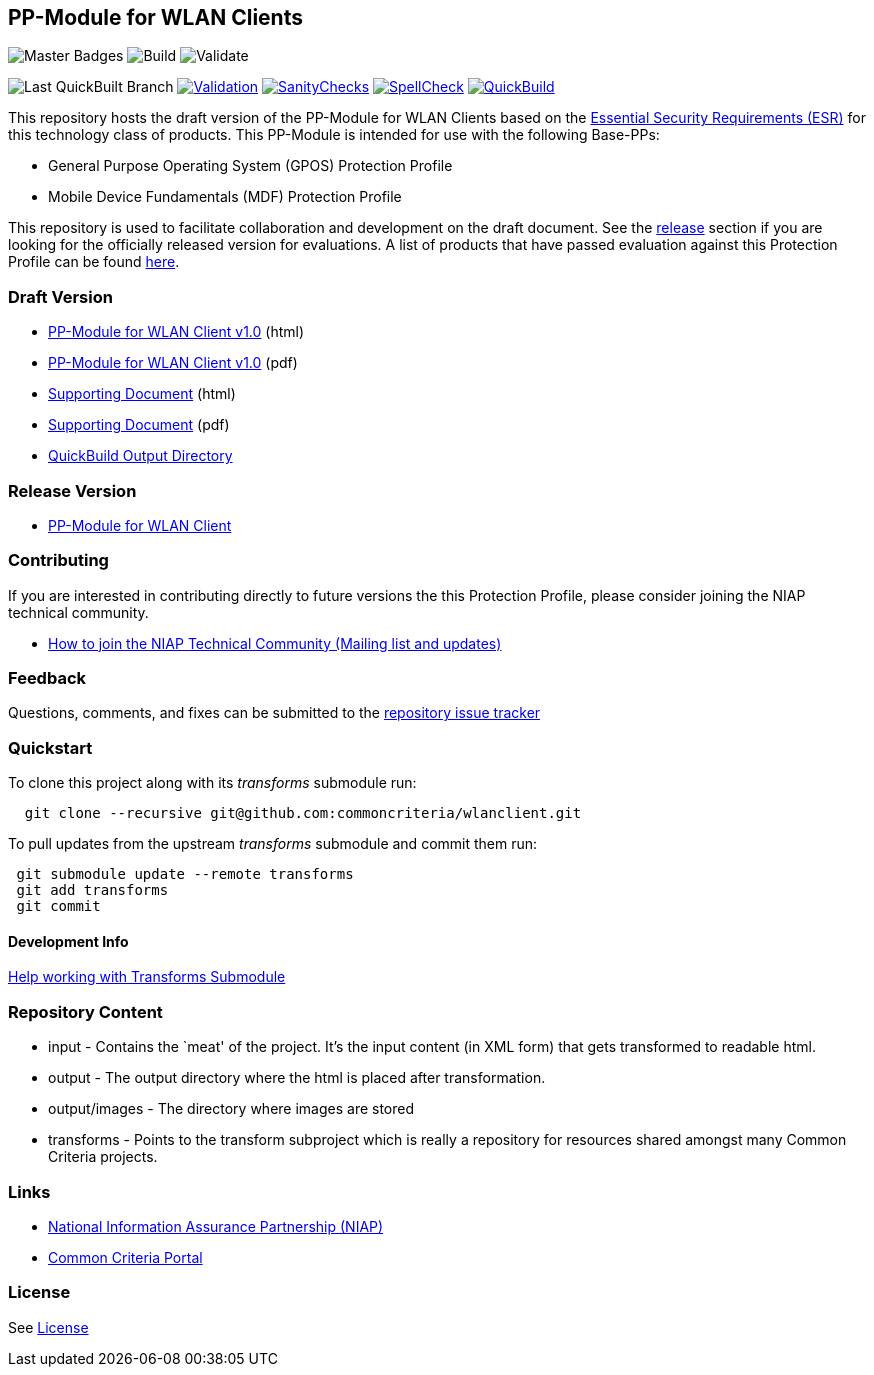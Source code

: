 == PP-Module for WLAN Clients

image:https://img.shields.io/badge/Build-master-black.svg[Master Badges]
image:https://github.com/commoncriteria/wlanclient/workflows/Build/badge.svg[Build]
image:https://github.com/commoncriteria/wlanclient/workflows/Validate/badge.svg[Validate]

image:https://raw.githubusercontent.com/commoncriteria/wlanclient/gh-pages/build-branch-badge.svg[Last
QuickBuilt Branch]
https://github.com/commoncriteria/wlanclient/blob/gh-pages/ValidationReport.txt[image:https://raw.githubusercontent.com/commoncriteria/wlanclient/gh-pages/validation.svg[Validation]]
https://github.com/commoncriteria/wlanclient/blob/gh-pages/SanityChecksOutput.md[image:https://raw.githubusercontent.com/commoncriteria/wlanclient/gh-pages/warnings.svg[SanityChecks]]
https://github.com/commoncriteria/wlanclient/blob/gh-pages/SpellCheckReport.txt[image:https://raw.githubusercontent.com/commoncriteria/wlanclient/gh-pages/spell-badge.svg[SpellCheck]]
https://commoncriteria.github.io/wlanclient[image:https://github.com/commoncriteria/wlanclient/actions/workflows/quick_build.yml/badge.svg[QuickBuild]]

This repository hosts the draft version of the PP-Module for WLAN
Clients based on the
https://commoncriteria.github.io/pp/QQQQ/QQQQ-esr.html[Essential
Security Requirements (ESR)] for this technology class of products. This
PP-Module is intended for use with the following Base-PPs:

* General Purpose Operating System (GPOS) Protection Profile
* Mobile Device Fundamentals (MDF) Protection Profile

This repository is used to facilitate collaboration and development on
the draft document. See the link:#Release-Version[release] section if
you are looking for the officially released version for evaluations. A
list of products that have passed evaluation against this Protection
Profile can be found
https://www.niap-ccevs.org/Profile/Info.cfm?PPID=386&id=386[here].

=== Draft Version

* https://commoncriteria.github.io/pp/wlanclient/wlanclient-release.html[PP-Module
for WLAN Client v1.0] (html)
* https://commoncriteria.github.io/pp/wlanclient/wlanclient-release.pdf[PP-Module
for WLAN Client v1.0] (pdf)
* https://commoncriteria.github.io/pp/wlanclient/wlanclient-sd.html[Supporting
Document] (html)
* https://commoncriteria.github.io/pp/wlanclient/wlanclient-sd.pdf[Supporting
Document] (pdf)
* https://commoncriteria.github.io/wlanclient[QuickBuild Output
Directory]

=== Release Version

* https://www.niap-ccevs.org/Profile/Info.cfm?PPID=386&id=386[PP-Module
for WLAN Client]

=== Contributing

If you are interested in contributing directly to future versions the
this Protection Profile, please consider joining the NIAP technical
community.

* https://www.niap-ccevs.org/NIAP_Evolution/tech_communities.cfm[How to
join the NIAP Technical Community (Mailing list and updates)]

=== Feedback

Questions, comments, and fixes can be submitted to the
https://github.com/commoncriteria/wlanclient/issues[repository issue
tracker]

=== Quickstart

To clone this project along with its _transforms_ submodule run:

....
  git clone --recursive git@github.com:commoncriteria/wlanclient.git
....

To pull updates from the upstream _transforms_ submodule and commit them
run:

....
 git submodule update --remote transforms
 git add transforms
 git commit
....

==== Development Info

https://github.com/commoncriteria/transforms/wiki/Working-with-Transforms-as-a-Submodule[Help
working with Transforms Submodule]

=== Repository Content

* input - Contains the `meat' of the project. It’s the input content (in
XML form) that gets transformed to readable html.
* output - The output directory where the html is placed after
transformation.
* output/images - The directory where images are stored
* transforms - Points to the transform subproject which is really a
repository for resources shared amongst many Common Criteria projects.

=== Links

* https://www.niap-ccevs.org/[National Information Assurance Partnership
(NIAP)]
* https://www.commoncriteriaportal.org/[Common Criteria Portal]

=== License

See link:./LICENSE[License]

